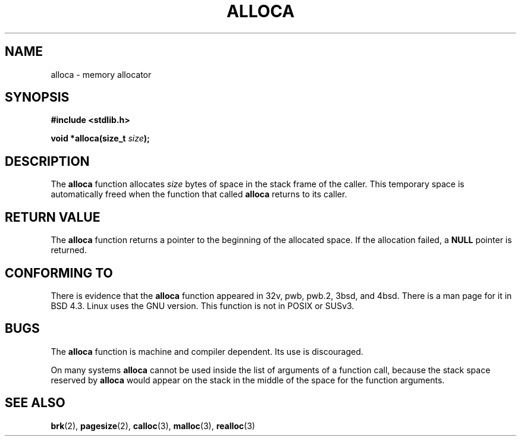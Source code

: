 .\" Copyright (c) 1980, 1991 Regents of the University of California.
.\" All rights reserved.
.\"
.\" Redistribution and use in source and binary forms, with or without
.\" modification, are permitted provided that the following conditions
.\" are met:
.\" 1. Redistributions of source code must retain the above copyright
.\"    notice, this list of conditions and the following disclaimer.
.\" 2. Redistributions in binary form must reproduce the above copyright
.\"    notice, this list of conditions and the following disclaimer in the
.\"    documentation and/or other materials provided with the distribution.
.\" 3. All advertising materials mentioning features or use of this software
.\"    must display the following acknowledgement:
.\"	This product includes software developed by the University of
.\"	California, Berkeley and its contributors.
.\" 4. Neither the name of the University nor the names of its contributors
.\"    may be used to endorse or promote products derived from this software
.\"    without specific prior written permission.
.\"
.\" THIS SOFTWARE IS PROVIDED BY THE REGENTS AND CONTRIBUTORS ``AS IS'' AND
.\" ANY EXPRESS OR IMPLIED WARRANTIES, INCLUDING, BUT NOT LIMITED TO, THE
.\" IMPLIED WARRANTIES OF MERCHANTABILITY AND FITNESS FOR A PARTICULAR PURPOSE
.\" ARE DISCLAIMED.  IN NO EVENT SHALL THE REGENTS OR CONTRIBUTORS BE LIABLE
.\" FOR ANY DIRECT, INDIRECT, INCIDENTAL, SPECIAL, EXEMPLARY, OR CONSEQUENTIAL
.\" DAMAGES (INCLUDING, BUT NOT LIMITED TO, PROCUREMENT OF SUBSTITUTE GOODS
.\" OR SERVICES; LOSS OF USE, DATA, OR PROFITS; OR BUSINESS INTERRUPTION)
.\" HOWEVER CAUSED AND ON ANY THEORY OF LIABILITY, WHETHER IN CONTRACT, STRICT
.\" LIABILITY, OR TORT (INCLUDING NEGLIGENCE OR OTHERWISE) ARISING IN ANY WAY
.\" OUT OF THE USE OF THIS SOFTWARE, EVEN IF ADVISED OF THE POSSIBILITY OF
.\" SUCH DAMAGE.
.\"
.\"     @(#)alloca.3	5.1 (Berkeley) 5/2/91
.\"
.\" Converted Mon Nov 29 11:05:55 1993 by Rik Faith <faith@cs.unc.edu>
.\" Modified Tue Oct 22 23:41:56 1996 by Eric S. Raymond <esr@thyrsus.com>
.\"
.TH ALLOCA 3  1993-11-29 "GNU" "Linux Programmer's Manual"
.SH NAME
alloca \- memory allocator
.SH SYNOPSIS
.B #include <stdlib.h>
.sp
.BI "void *alloca(size_t " size );
.SH DESCRIPTION
The
.B alloca
function allocates
.I size
bytes of space in the stack frame of the caller.  This temporary space is
automatically freed when the function that called
.B alloca
returns to its caller.
.SH "RETURN VALUE"
The
.B alloca
function returns a pointer to the beginning of the allocated space.  If the
allocation failed, a
.B NULL
pointer is returned.
.SH "CONFORMING TO"
There is evidence that the
.B alloca
function appeared in 32v, pwb, pwb.2, 3bsd, and 4bsd.  There is a man page
for it in BSD 4.3.  Linux uses the GNU version.
This function is not in POSIX or SUSv3.
.SH BUGS
The
.B alloca
function is machine and compiler dependent. Its use is discouraged.
.LP
On many systems
.B alloca
cannot be used inside the list of arguments of a function call, because
the stack space reserved by
.B alloca
would appear on the stack in the middle of the space for the
function arguments.
.SH "SEE ALSO"
.BR brk (2),
.BR pagesize (2),
.BR calloc (3),
.BR malloc (3),
.BR realloc (3)
